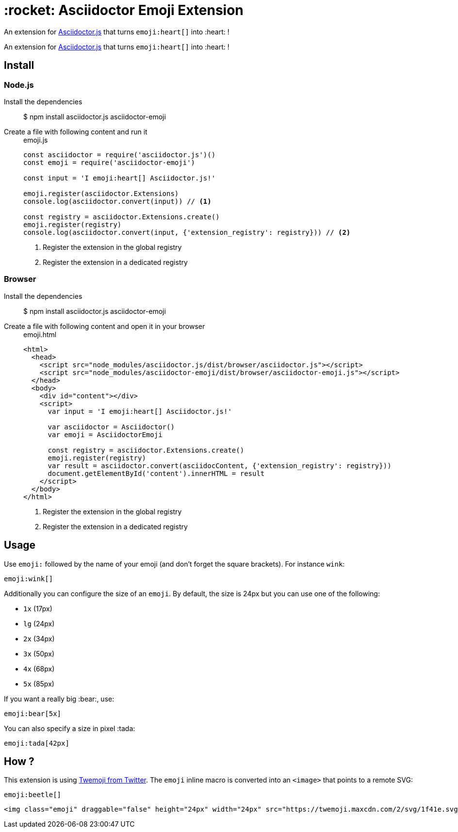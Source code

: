 = :rocket: Asciidoctor Emoji Extension
:uri-asciidoctorjs: https://github.com/asciidoctor/asciidoctor.js
:uri-twemoji: https://blog.twitter.com/developer/en_us/a/2014/open-sourcing-twitter-emoji-for-everyone.html

An extension for {uri-asciidoctorjs}[Asciidoctor.js] that turns `emoji:heart[]` into :heart: !
ifdef::env-github[]
image:https://img.shields.io/travis/mogztter/asciidoctor-emoji/master.svg[Travis build status, link=https://travis-ci.org/mogztter/asciidoctor-emoji]
endif::[]

An extension for {uri-asciidoctorjs}[Asciidoctor.js] that turns `emoji:heart[]` into :heart: !

== Install

=== Node.js

Install the dependencies::

 $ npm install asciidoctor.js asciidoctor-emoji

Create a file with following content and run it::
+
[source,javascript]
[subs="verbatim,attributes"]
.emoji.js
....
const asciidoctor = require('asciidoctor.js')()
const emoji = require('asciidoctor-emoji')

const input = 'I emoji:heart[] Asciidoctor.js!'

emoji.register(asciidoctor.Extensions)
console.log(asciidoctor.convert(input)) // <1>

const registry = asciidoctor.Extensions.create()
emoji.register(registry)
console.log(asciidoctor.convert(input, {'extension_registry': registry})) // <2>
....
<1> Register the extension in the global registry
<2> Register the extension in a dedicated registry

=== Browser

Install the dependencies::

 $ npm install asciidoctor.js asciidoctor-emoji

Create a file with following content and open it in your browser::
+
[source,html]
[subs="verbatim,attributes"]
.emoji.html
....
<html>
  <head>
    <script src="node_modules/asciidoctor.js/dist/browser/asciidoctor.js"></script>
    <script src="node_modules/asciidoctor-emoji/dist/browser/asciidoctor-emoji.js"></script>
  </head>
  <body>
    <div id="content"></div>
    <script>
      var input = 'I emoji:heart[] Asciidoctor.js!'

      var asciidoctor = Asciidoctor()
      var emoji = AsciidoctorEmoji

      const registry = asciidoctor.Extensions.create()
      emoji.register(registry)
      var result = asciidoctor.convert(asciidocContent, {'extension_registry': registry}))
      document.getElementById('content').innerHTML = result
    </script>
  </body>
</html>
....
<1> Register the extension in the global registry
<2> Register the extension in a dedicated registry

== Usage

Use `emoji:` followed by the name of your emoji (and don't forget the square brackets). For instance `wink`:

```adoc
emoji:wink[]
```

Additionally you can configure the size of an `emoji`.
By default, the size is 24px but you can use one of the following:

* `1x` (17px)
* `lg` (24px)
* `2x` (34px)
* `3x` (50px)
* `4x` (68px)
* `5x` (85px)

If you want a really big :bear:, use:

```adoc
emoji:bear[5x]
```

You can also specify a size in pixel :tada:

```adoc
emoji:tada[42px]
```

== How ?

This extension is using {uri-twemoji}[Twemoji from Twitter].
The `emoji` inline macro is converted into an `<image>` that points to a remote SVG:


```adoc
emoji:beetle[]
```

```html
<img class="emoji" draggable="false" height="24px" width="24px" src="https://twemoji.maxcdn.com/2/svg/1f41e.svg" />
```

:beetle:

